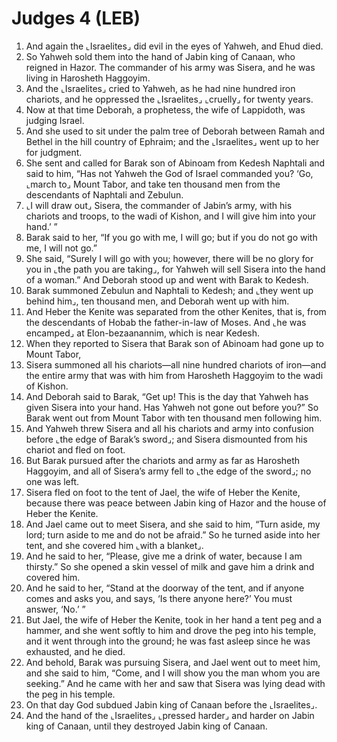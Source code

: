 * Judges 4 (LEB)
:PROPERTIES:
:ID: LEB/07-JUD04
:END:

1. And again the ⌞Israelites⌟ did evil in the eyes of Yahweh, and Ehud died.
2. So Yahweh sold them into the hand of Jabin king of Canaan, who reigned in Hazor. The commander of his army was Sisera, and he was living in Harosheth Haggoyim.
3. And the ⌞Israelites⌟ cried to Yahweh, as he had nine hundred iron chariots, and he oppressed the ⌞Israelites⌟ ⌞cruelly⌟ for twenty years.
4. Now at that time Deborah, a prophetess, the wife of Lappidoth, was judging Israel.
5. And she used to sit under the palm tree of Deborah between Ramah and Bethel in the hill country of Ephraim; and the ⌞Israelites⌟ went up to her for judgment.
6. She sent and called for Barak son of Abinoam from Kedesh Naphtali and said to him, “Has not Yahweh the God of Israel commanded you? ‘Go, ⌞march to⌟ Mount Tabor, and take ten thousand men from the descendants of Naphtali and Zebulun.
7. ⌞I will draw out⌟ Sisera, the commander of Jabin’s army, with his chariots and troops, to the wadi of Kishon, and I will give him into your hand.’ ”
8. Barak said to her, “If you go with me, I will go; but if you do not go with me, I will not go.”
9. She said, “Surely I will go with you; however, there will be no glory for you in ⌞the path you are taking⌟, for Yahweh will sell Sisera into the hand of a woman.” And Deborah stood up and went with Barak to Kedesh.
10. Barak summoned Zebulun and Naphtali to Kedesh; and ⌞they went up behind him⌟, ten thousand men, and Deborah went up with him.
11. And Heber the Kenite was separated from the other Kenites, that is, from the descendants of Hobab the father-in-law of Moses. And ⌞he was encamped⌟ at Elon-bezaanannim, which is near Kedesh.
12. When they reported to Sisera that Barak son of Abinoam had gone up to Mount Tabor,
13. Sisera summoned all his chariots—all nine hundred chariots of iron—and the entire army that was with him from Harosheth Haggoyim to the wadi of Kishon.
14. And Deborah said to Barak, “Get up! This is the day that Yahweh has given Sisera into your hand. Has Yahweh not gone out before you?” So Barak went out from Mount Tabor with ten thousand men following him.
15. And Yahweh threw Sisera and all his chariots and army into confusion before ⌞the edge of Barak’s sword⌟; and Sisera dismounted from his chariot and fled on foot.
16. But Barak pursued after the chariots and army as far as Harosheth Haggoyim, and all of Sisera’s army fell to ⌞the edge of the sword⌟; no one was left.
17. Sisera fled on foot to the tent of Jael, the wife of Heber the Kenite, because there was peace between Jabin king of Hazor and the house of Heber the Kenite.
18. And Jael came out to meet Sisera, and she said to him, “Turn aside, my lord; turn aside to me and do not be afraid.” So he turned aside into her tent, and she covered him ⌞with a blanket⌟.
19. And he said to her, “Please, give me a drink of water, because I am thirsty.” So she opened a skin vessel of milk and gave him a drink and covered him.
20. And he said to her, “Stand at the doorway of the tent, and if anyone comes and asks you, and says, ‘Is there anyone here?’ You must answer, ‘No.’ ”
21. But Jael, the wife of Heber the Kenite, took in her hand a tent peg and a hammer, and she went softly to him and drove the peg into his temple, and it went through into the ground; he was fast asleep since he was exhausted, and he died.
22. And behold, Barak was pursuing Sisera, and Jael went out to meet him, and she said to him, “Come, and I will show you the man whom you are seeking.” And he came with her and saw that Sisera was lying dead with the peg in his temple.
23. On that day God subdued Jabin king of Canaan before the ⌞Israelites⌟.
24. And the hand of the ⌞Israelites⌟ ⌞pressed harder⌟ and harder on Jabin king of Canaan, until they destroyed Jabin king of Canaan.
